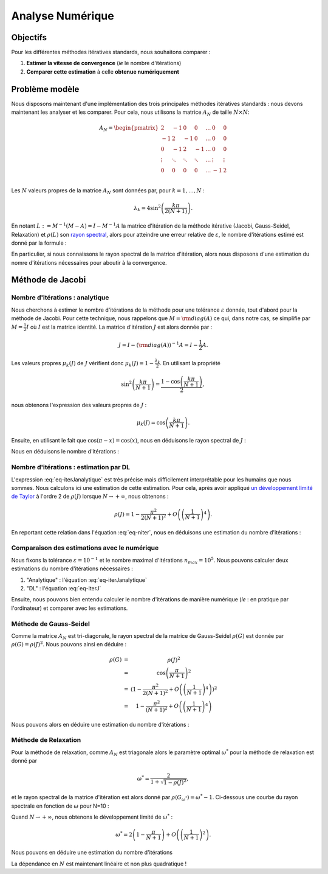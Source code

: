 Analyse Numérique
=================

Objectifs
---------

Pour les différentes méthodes itératives standards, nous souhaitons comparer :

1. **Estimer la vitesse de convergence** (*ie* le nombre d'itérations) 
2. **Comparer cette estimation** à celle **obtenue numériquement**


Problème modèle
---------------

Nous disposons maintenant d'une implémentation des trois principales méthodes itératives standards : nous devons maintenant les analyser et les comparer. Pour cela, nous utilisons la matrice :math:`A_N` de taille :math:`N\times N`:

.. math::

  A_N =
  \begin{pmatrix}
    2 & -1 & 0 & 0 & \ldots & 0 & 0\\
    -1 & 2 & -1 &  0 & \ldots & 0 & 0\\
      0 & -1 & 2 & -1 & \ldots & 0 & 0 \\
      \vdots & \ddots& \ddots& \ddots & \ldots & \vdots  & \vdots\\
      0 & 0 & 0 & 0 & \ldots & -1 & 2 \\
  \end{pmatrix}


Les :math:`N` valeurs propres de la matrice :math:`A_N` sont données par, pour :math:`k=1,\ldots, N` :

.. math::
  
  \lambda_k = 4 \sin^2\left(\frac{k\pi}{2(N+1)}\right).

En notant :math:`L :=M^{-1}(M - A) = I - M^{-1}A` la matrice d'itération de la méthode itérative (Jacobi, Gauss-Seidel, Relaxation) et :math:`\rho(L)` son `rayon spectral <https://en.wikipedia.org/wiki/Spectral_radius>`_, alors pour atteindre une erreur relative de :math:`\varepsilon`, le nombre d'itérations estimé est donné par la formule :

.. math::
  :label: eq-niter
  
  n_{iter} = \frac{{ \ln}(\varepsilon)}{{ \ln}(\rho(L))},


En particulier, si nous connaissons le rayon spectral de la matrice d'itération, alors nous disposons d'une estimation du nomre d'itérations nécessaires pour aboutir à la convergence.

.. proof:tips::
  
  Notez que cette matrice :math:`A_N$` fait partie :ref:`des matrices de test régulière <sec-test-matrices>`. 


Méthode de Jacobi
-----------------

Nombre d'itérations : analytique
++++++++++++++++++++++++++++++++

Nous cherchons à estimer le nombre d'itérations de la méthode pour une tolérance :math:`\varepsilon` donnée, tout d'abord pour la méthode de Jacobi. Pour cette technique, nous rappelons que :math:`M = {\rm diag}(A)` ce qui, dans notre cas, se simplifie par :math:`M = \frac{1}{2}I` où :math:`I` est la matrice identité. La matrice d'itération :math:`J` est alors donnée par :

.. math::
  
  J = I - ({\rm diag}(A))^{-1}A = I - \frac{1}{2}A.
 
Les valeurs propres :math:`\mu_k(J)` de :math:`J` vérifient donc :math:`\mu_k(J) = 1 -\frac{\lambda_k}{2}`. En utilisant la propriété 

.. math::
  
  \sin^2\left(\frac{k\pi}{N+1}\right) = \frac{1-\cos\left({\frac{k\pi}{N+1}}\right)}{2},

nous obtenons l'expression des valeurs propres de :math:`J` :

.. math::
  
  \mu_k(J) = \cos\left(\frac{k\pi}{N+1}\right).

Ensuite, en utilisant le fait que :math:`\cos(\pi - x) = \cos(x)`, nous en déduisons le rayon spectral de :math:`J` :

.. math::
  :label: eq-rhoj

  \rho(J) = \cos\left(\frac{\pi}{N+1}\right).

Nous en déduisons le nombre d'itérations :

.. math::
  :label: eq-iterJanalytique

  n_{iter}(J) = \frac{\ln(\varepsilon)}{\ln\left(\cos\left(\frac{\pi}{N+1}\right)\right)}.


Nombre d'itérations : estimation par DL
+++++++++++++++++++++++++++++++++++++++

L'expression :eq:`eq-iterJanalytique` est très précise mais difficilement interprétable pour les humains que nous sommes. Nous calculons ici une estimation de cette estimation. Pour cela, après avoir appliqué `un développement limité de Taylor <http://www.h-k.fr/publications/data/adc.ps__annexes.maths.pdf>`_ à l'ordre 2 de :math:`\rho(J)` lorsque :math:`N\to+\infty`, nous obtenons :

.. math::
  
  \rho(J) = 1 - \frac{\pi^2}{2(N+1)^2} + O\left(\left(\frac{1}{N+1}\right)^4\right).

En reportant cette relation dans l'équation :eq:`eq-niter`, nous en déduisons une estimation du nombre d'itérations :

.. math::
  :label: eq-iterJ

  n_{iter}(J) \simeq - 2\frac{\ln(\varepsilon)}{\pi^2}(N+1)^2.


.. proof:exercise::

  Optionnel : refaites les calculs.

Comparaison des estimations avec le numérique
+++++++++++++++++++++++++++++++++++++++++++++

Nous fixons la tolérance :math:`\varepsilon = 10^{-1}` et le nombre maximal d'itérations :math:`n_{max} = 10^5`. Nous pouvons calculer deux estimations du nombre d'itérations nécessaires : 

1. "Analytique" : l'équation :eq:`eq-iterJanalytique`
2. "DL" : l'équation :eq:`eq-iterJ`

Ensuite, nous pouvons bien entendu calculer le nombre d'itérations de manière numérique (*ie* : en pratique par l'ordinateur) et comparer avec les estimations.

.. proof:exercise::

  Pour N=10, 50 et N=100, calculez ces trois valeurs : estimation "analytique", estimation "Dév. Lim." et le nombre d'itérations obtenu numériquement :

  +----------------------+--------------------------------------+-----------------------+------------+
  | Nb. d'iterations...  | Analytique :eq:`eq-iterJanalytique`  | "DL" :eq:`eq-iterJ`   | Numérique  |
  +======================+======================================+=======================+============+
  | :math:`N = 10`       | ?                                    |                     ? | ?          |
  +----------------------+--------------------------------------+-----------------------+------------+
  | :math:`N = 50`       | ?                                    |             ?         | ?          |
  +----------------------+--------------------------------------+-----------------------+------------+
  | :math:`N = 100`      | ?                                    |            ?          | ?          |
  +----------------------+--------------------------------------+-----------------------+------------+

  Que pouvez-vous en conclure sur les estimations du nombre d'itérations ? Est-ce que :eq:`eq-iterJ` est satisfaisante et si oui, à partir de quelle valeur de N ? 


Méthode de Gauss-Seidel
+++++++++++++++++++++++

Comme la matrice :math:`A_N` est tri-diagonale, le rayon spectral de la matrice de Gauss-Seidel :math:`\rho(G)` est donnée par :math:`\rho(G) = \rho(J)^2`. Nous pouvons ainsi en déduire :

.. math::

  \begin{array}{r c l}
  \rho(G) &=&\displaystyle \rho(J)^2 \\
  &=&\displaystyle \cos\left(\frac{\pi}{N+1}\right)^2\\
  &=&\displaystyle  \left(1 - \frac{\pi^2}{2(N+1)^2} + O\left(\left(\frac{1}{N+1}\right)^4\right)\right)^2\\
  &=&\displaystyle  1 - \frac{\pi^2}{(N+1)^2} + O\left(\left(\frac{1}{N+1}\right)^4\right)
  \end{array}

Nous pouvons alors en déduire une estimation du nombre d'itérations :

.. math::
  :label: eq-iterG

  n_{iter}(G) \simeq - \frac{\ln(\varepsilon)}{\pi^2}(N+1)^2 \simeq \frac{n_{iter}(J)}{2}.


.. proof:exercise::

  Comparez le nombre d'itérations théoriques, estimés et pratiques pour N=10, 50 et N=100.

Méthode de Relaxation
+++++++++++++++++++++

Pour la méthode de relaxation, comme :math:`A_N` est triagonale alors le paramètre optimal :math:`\omega^*` pour la méthode de relaxation est donné par

.. math::

  \omega^* = \frac{2}{1 + \sqrt{1 - \rho(J)^2}},

et le rayon spectral de la matrice d'itération est alors donné par :math:`\rho(G_{\omega^*}) = \omega^* - 1`. Ci-dessous une courbe du rayon spectrale en fonction de :math:`\omega` pour N=10 :

.. raw:: html

  <div id="relaxation"></div>


.. proof:remark::

  Pour :math:`\omega \geq \omega^*`, nous avons :math:`\rho(G_{\omega}) = \omega - 1`. La courbe ci-dessus montre qu'il est préférable de choisir :math:`\omega` légèrement plus grand que :math:`\omega^*` plutôt que plus petit.


Quand :math:`N\to+\infty`, nous obtenons le développement limité de :math:`\omega^*` :

.. math::

  \omega^* = 2\left(1 - \frac{\pi}{N+1}  \right)+O\left(\left(\frac{1}{N+1}\right)^2\right).

Nous pouvons en déduire une estimation du nombre d'itérations


.. math::
  :label: eq-iterR

  n_{iter}(G_{\omega^*}) \simeq - \frac{\ln(\varepsilon)}{\pi^2}(N+1).

La dépendance en :math:`N` est maintenant linéaire et non plus quadratique !

.. proof:exercise::

  Comparez le nombre d'itérations théoriques, estimés et pratiques pour N=10, 50 et N=100.

.. raw:: html

  <script defer type="text/javascript" src="../../_static/js/relaxation.js"></script>
